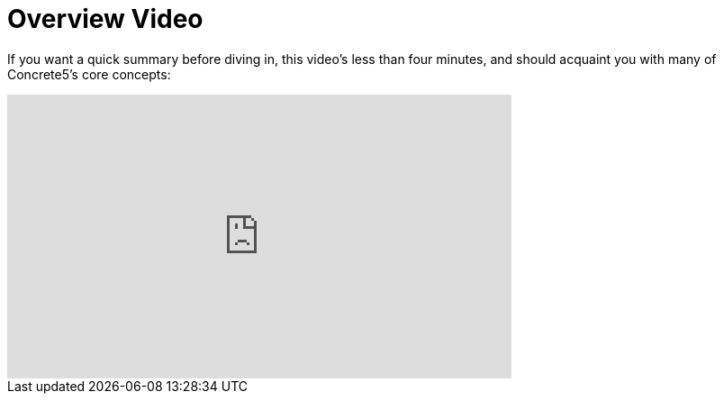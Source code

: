 [[concepts_overview]]
= Overview Video

If you want a quick summary before diving in, this video's less than four minutes, and should acquaint you with many of Concrete5's core concepts:

video::vcIIM5ZgzP8[youtube, width=560, height=315]
